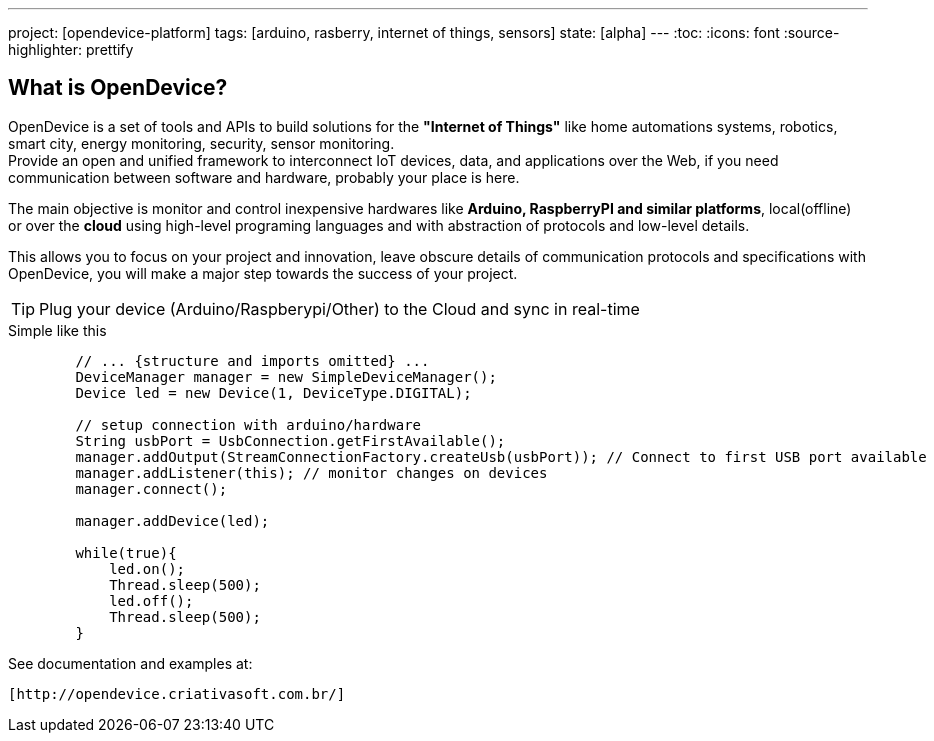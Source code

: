 ---
project: [opendevice-platform]
tags: [arduino, rasberry, internet of things, sensors]
state: [alpha]
---
:toc:
:icons: font
:source-highlighter: prettify

== What is OpenDevice?

OpenDevice is a set of tools and APIs to build solutions for the *"Internet of Things"* like home automations systems, robotics, smart city, energy monitoring, security, sensor monitoring. +
Provide an open and unified framework to interconnect IoT devices, data, and applications over the Web,
if you need communication between software and hardware, probably your place is here.

The main objective is monitor and control inexpensive hardwares like *Arduino, RaspberryPI and similar platforms*, local(offline) or over the *cloud* using high-level programing languages and with abstraction of protocols and low-level details.

This allows you to focus on your project and innovation, leave obscure details of communication protocols and specifications with OpenDevice, you will make a major step towards the success of your project.

TIP: Plug your device (Arduino/Raspberypi/Other) to the Cloud and sync in real-time	

[source,java]
.Simple like this
----
        // ... {structure and imports omitted} ...
        DeviceManager manager = new SimpleDeviceManager();
        Device led = new Device(1, DeviceType.DIGITAL);
        
        // setup connection with arduino/hardware
        String usbPort = UsbConnection.getFirstAvailable();
        manager.addOutput(StreamConnectionFactory.createUsb(usbPort)); // Connect to first USB port available
        manager.addListener(this); // monitor changes on devices
        manager.connect();

        manager.addDevice(led);

        while(true){
            led.on();
            Thread.sleep(500);
            led.off();
            Thread.sleep(500);
        }
----

See documentation and examples at:
----
[http://opendevice.criativasoft.com.br/]
----
